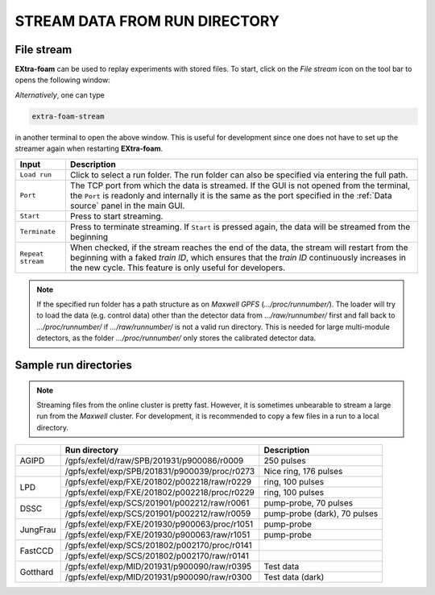 .. _stream data from run directory:

STREAM DATA FROM RUN DIRECTORY
==============================


.. image:: images/data_source_from_file.png
   :width: 500


File stream
"""""""""""

**EXtra-foam** can be used to replay experiments with stored files. To start,
click on the *File stream* icon on the tool bar to opens the following window:

.. image:: images/file_stream.png

*Alternatively*, one can type

.. code-block:: bash

    extra-foam-stream

in another terminal to open the above window. This is useful for development since one
does not have to set up the streamer again when restarting **EXtra-foam**.

+----------------------------+--------------------------------------------------------------------+
| Input                      | Description                                                        |
+============================+====================================================================+
| ``Load run``               | Click to select a run folder. The run folder can also be specified |
|                            | via entering the full path.                                        |
+----------------------------+--------------------------------------------------------------------+
| ``Port``                   | The TCP port from which the data is streamed. If the GUI is not    |
|                            | opened from the terminal, the ``Port`` is readonly and internally  |
|                            | it is the same as the port specified in the :ref:`Data source`     |
|                            | panel in the main GUI.                                             |
+----------------------------+--------------------------------------------------------------------+
| ``Start``                  | Press to start streaming.                                          |
+----------------------------+--------------------------------------------------------------------+
| ``Terminate``              | Press to terminate streaming. If ``Start`` is pressed again,       |
|                            | the data will be streamed from the beginning                       |
+----------------------------+--------------------------------------------------------------------+
| ``Repeat stream``          | When checked, if the stream reaches the end of the data, the       |
|                            | stream will restart from the beginning with a faked *train ID*,    |
|                            | which ensures that the *train ID* continuously increases in the    |
|                            | new cycle. This feature is only useful for developers.             |
+----------------------------+--------------------------------------------------------------------+

.. note::
    If the specified run folder has a path structure as on `Maxwell GPFS` (*.../proc/runnumber/*).
    The loader will try to load the data (e.g. control data) other than the
    detector data from *.../raw/runnumber/* first and fall back to *.../proc/runnumber/* if
    *.../raw/runnumber/* is not a valid run directory. This is needed for large multi-module
    detectors, as the folder *.../proc/runnumber/* only stores the calibrated detector data.

Sample run directories
""""""""""""""""""""""

.. note::
    Streaming files from the online cluster is pretty fast. However, it is sometimes unbearable to stream
    a large run from the `Maxwell` cluster. For development, it is recommended to copy a few files in a run
    to a local directory.

+------------+---------------------------------------------------+------------------------------------------+
|            | Run directory                                     | Description                              |
+============+===================================================+==========================================+
| AGIPD      | /gpfs/exfel/d/raw/SPB/201931/p900086/r0009        | 250 pulses                               |
+------------+---------------------------------------------------+------------------------------------------+
|            | /gpfs/exfel/exp/SPB/201831/p900039/proc/r0273     | Nice ring, 176 pulses                    |
+------------+---------------------------------------------------+------------------------------------------+
| LPD        | /gpfs/exfel/exp/FXE/201802/p002218/raw/r0229      | ring, 100 pulses                         |
|            +---------------------------------------------------+------------------------------------------+
|            | /gpfs/exfel/exp/FXE/201802/p002218/proc/r0229     | ring, 100 pulses                         |
+------------+---------------------------------------------------+------------------------------------------+
| DSSC       | /gpfs/exfel/exp/SCS/201901/p002212/raw/r0061      | pump-probe, 70 pulses                    |
|            +---------------------------------------------------+------------------------------------------+
|            | /gpfs/exfel/exp/SCS/201901/p002212/raw/r0059      | pump-probe (dark), 70 pulses             |
+------------+---------------------------------------------------+------------------------------------------+
| JungFrau   | /gpfs/exfel/exp/FXE/201930/p900063/proc/r1051     | pump-probe                               |
|            +---------------------------------------------------+------------------------------------------+
|            | /gpfs/exfel/exp/FXE/201930/p900063/raw/r1051      | pump-probe                               |
+------------+---------------------------------------------------+------------------------------------------+
| FastCCD    | /gpfs/exfel/exp/SCS/201802/p002170/proc/r0141     |                                          |
|            +---------------------------------------------------+------------------------------------------+
|            | /gpfs/exfel/exp/SCS/201802/p002170/raw/r0141      |                                          |
+------------+---------------------------------------------------+------------------------------------------+
| Gotthard   | /gpfs/exfel/exp/MID/201931/p900090/raw/r0395      | Test data                                |
|            +---------------------------------------------------+------------------------------------------+
|            | /gpfs/exfel/exp/MID/201931/p900090/raw/r0300      | Test data (dark)                         |
+------------+---------------------------------------------------+------------------------------------------+

